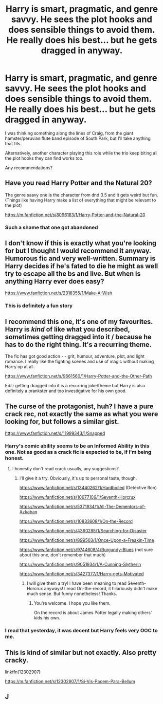 #+TITLE: Harry is smart, pragmatic, and genre savvy. He sees the plot hooks and does sensible things to avoid them. He really does his best... but he gets dragged in anyway.

* Harry is smart, pragmatic, and genre savvy. He sees the plot hooks and does sensible things to avoid them. He really does his best... but he gets dragged in anyway.
:PROPERTIES:
:Author: TheVoteMote
:Score: 152
:DateUnix: 1599801380.0
:DateShort: 2020-Sep-11
:FlairText: Request
:END:
I was thinking something along the lines of Craig, from the giant hamster/peruvian flute band episode of South Park, but I'll take anything that fits.

Alternatively, another character playing this role while the trio keep biting all the plot hooks they can find works too.

Any recommendations?


** Have you read Harry Potter and the Natural 20?

The genre saavy one is the character from dnd 3.5 and it gets weird but fun. (Things like having Harry make a list of everything that might be relevant to the plot)

[[https://m.fanfiction.net/s/8096183/1/Harry-Potter-and-the-Natural-20]]
:PROPERTIES:
:Author: rtg35
:Score: 14
:DateUnix: 1599827374.0
:DateShort: 2020-Sep-11
:END:

*** Such a shame that one got abandoned
:PROPERTIES:
:Author: wizzard-of-time
:Score: 8
:DateUnix: 1599836791.0
:DateShort: 2020-Sep-11
:END:


** I don't know if this is exactly what you're looking for but I thought I would recommend it anyway. Humorous fic and very well-written. Summary is Harry decides if he's fated to die he might as well try to escape all the bs and live. But when is anything Harry ever does easy?

[[https://www.fanfiction.net/s/2318355/1/Make-A-Wish]]
:PROPERTIES:
:Author: dylanpidge
:Score: 45
:DateUnix: 1599808025.0
:DateShort: 2020-Sep-11
:END:

*** This is definitely a fun story
:PROPERTIES:
:Author: Buffy9139
:Score: 16
:DateUnix: 1599817113.0
:DateShort: 2020-Sep-11
:END:


** I recommend this one, it's one of my favourites. Harry is /kind/ of like what you described, sometimes getting dragged into it / because he has to do the right thing. It's a recurring theme.

The fic has got good action - - grit, humour, adventure, plot, and light romance. I really like the fighting scenes and use of magic without making Harry op at all.

[[https://www.fanfiction.net/s/9661560/1/Harry-Potter-and-the-Other-Path]]

Edit: getting dragged into it is a recurring joke/theme but Harry is also definitely a prankster and too investigative for his own good.
:PROPERTIES:
:Author: Pikawoohoo
:Score: 4
:DateUnix: 1599845052.0
:DateShort: 2020-Sep-11
:END:


** The curse of the protagonist, huh? I have a pure crack rec, not exactly the same as what you were looking for, but follows a similar gist.

[[https://www.fanfiction.net/s/11999343/1/Snapped]]
:PROPERTIES:
:Author: Bibliophile_Anya
:Score: 16
:DateUnix: 1599815196.0
:DateShort: 2020-Sep-11
:END:

*** Harry's comic ability seems to be an Informed Ability in this one. Not as good as a crack fic is expected to be, if I'm being honest.
:PROPERTIES:
:Author: drakinosh
:Score: 5
:DateUnix: 1599844199.0
:DateShort: 2020-Sep-11
:END:

**** I honestly don't read crack usually, any suggestions?
:PROPERTIES:
:Author: Bibliophile_Anya
:Score: 3
:DateUnix: 1599857364.0
:DateShort: 2020-Sep-12
:END:

***** I'll give it a try. Obviously, it's up to personal taste, though.

[[https://www.fanfiction.net/s/13440262/1/Hardboiled]] (Detective Ron)

[[https://www.fanfiction.net/s/10677106/1/Seventh-Horcrux]]

[[https://www.fanfiction.net/s/5371934/1/All-The-Dementors-of-Azkaban]]

[[https://www.fanfiction.net/s/10833608/1/On-the-Record]]

[[https://www.fanfiction.net/s/4390285/1/Searching-for-Disaster]]

[[https://www.fanfiction.net/s/899503/1/Once-Upon-a-Freakin-Time]]

[[https://www.fanfiction.net/s/9744608/4/Burgundy-Blues]] (not sure about this one, don't remember that much)

[[https://www.fanfiction.net/s/9051934/1/A-Cunning-Slytherin]]

[[https://www.fanfiction.net/s/3427377/1/Harry-gets-Motivated]]
:PROPERTIES:
:Author: drakinosh
:Score: 2
:DateUnix: 1599888488.0
:DateShort: 2020-Sep-12
:END:

****** I will give them a try! I have been meaning to read Seventh-Horcrux anyways! I read On-the-record, it hilariously didn't make much sense. But funny nonetheless! Thanks.
:PROPERTIES:
:Author: Bibliophile_Anya
:Score: 4
:DateUnix: 1599890884.0
:DateShort: 2020-Sep-12
:END:

******* You're welcome. I hope you like them.

On the record is about James Potter legally making others' kids his own.
:PROPERTIES:
:Author: drakinosh
:Score: 2
:DateUnix: 1599892412.0
:DateShort: 2020-Sep-12
:END:


*** I read that yesterday, it was decent but Harry feels very OOC to me.
:PROPERTIES:
:Score: 4
:DateUnix: 1599861854.0
:DateShort: 2020-Sep-12
:END:


** This is kind of similar but not exactly. Also pretty cracky.

linkffn(12302907)

[[https://m.fanfiction.net/s/12302907/1/Si-Vis-Pacem-Para-Bellum]]
:PROPERTIES:
:Author: tyjo99
:Score: 5
:DateUnix: 1599832337.0
:DateShort: 2020-Sep-11
:END:


** J
:PROPERTIES:
:Author: zillsaa
:Score: 2
:DateUnix: 1599832250.0
:DateShort: 2020-Sep-11
:END:
